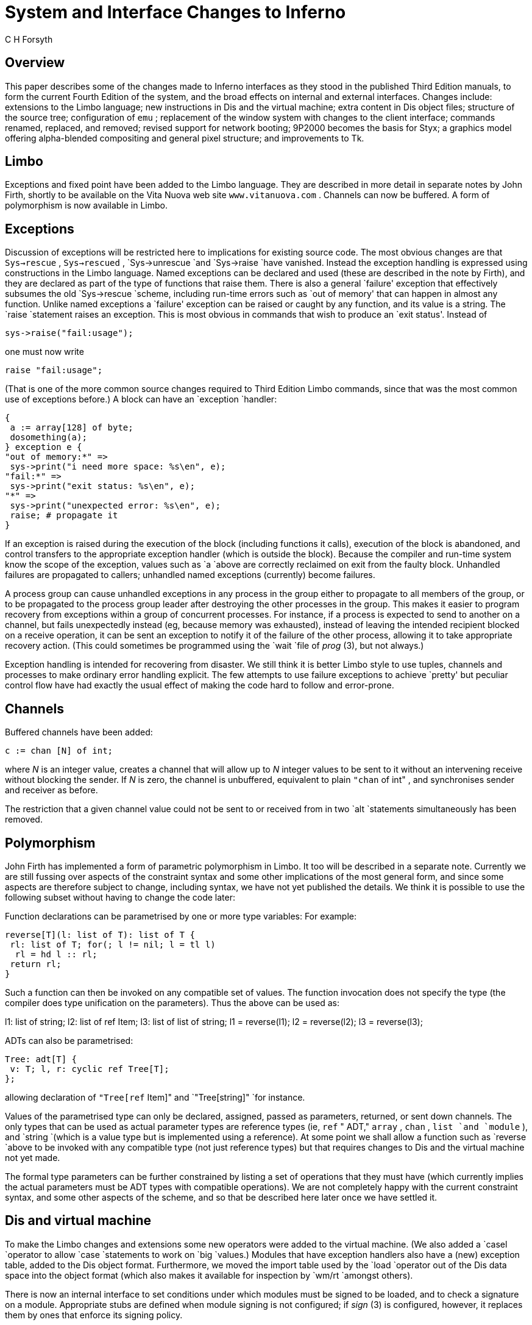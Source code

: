 = System and Interface Changes to Inferno
C H Forsyth


== Overview

This paper describes some of the changes made to Inferno interfaces as
they stood in the published Third Edition manuals, to form the current
Fourth Edition of the system, and the broad effects on internal and
external interfaces.  Changes include: extensions to the Limbo language;
new instructions in Dis and the virtual machine; extra content in Dis
object files; structure of the source tree; configuration of `emu` ;
replacement of the window system with changes to the client interface;
commands renamed, replaced, and removed; revised support for network
booting; 9P2000 becomes the basis for Styx; a graphics model offering
alpha-blended compositing and general pixel structure; and improvements
to Tk.

== Limbo

Exceptions and fixed point have been added to the Limbo language.
They are described in more detail in separate notes by John Firth,
shortly to be available on the Vita Nuova web site `www.vitanuova.com` .
Channels can now be buffered.  A form of polymorphism is now available
in Limbo.

== Exceptions

Discussion of exceptions will be restricted here to implications for
existing source code.  The most obvious changes are that `Sys->rescue`
, `Sys->rescued` , `Sys->unrescue `and `Sys->raise `have vanished.
Instead the exception handling is expressed using constructions in the
Limbo language.  Named exceptions can be declared and used (these are
described in the note by Firth), and they are declared as part of the
type of functions that raise them.  There is also a general `failure'
exception that effectively subsumes the old `Sys->rescue `scheme,
including run-time errors such as `out of memory' that can happen in
almost any function.  Unlike named exceptions a `failure' exception
can be raised or caught by any function, and its value is a string.
The `raise `statement raises an exception.  This is most obvious in
commands that wish to produce an `exit status'.  Instead of

    sys->raise("fail:usage");

one must now write

    raise "fail:usage";

(That is one of the more common source changes required to Third Edition
Limbo commands, since that was the most common use of exceptions before.)
A block can have an `exception `handler:

    {
	    a := array[128] of byte;
	    dosomething(a);
    } exception e {
    "out of memory:*" =>
	    sys->print("i need more space: %s\en", e);
    "fail:*" =>
	    sys->print("exit status: %s\en", e);
    "*" =>
	    sys->print("unexpected error: %s\en", e);
	    raise;	# propagate it
    }

If an exception is raised during the execution of the block (including
functions it calls), execution of the block is abandoned, and control
transfers to the appropriate exception handler (which is outside the
block).  Because the compiler and run-time system know the scope of
the exception, values such as `a `above are correctly reclaimed on exit
from the faulty block.  Unhandled failures are propagated to callers;
unhandled named exceptions (currently) become failures.

A process group can cause unhandled exceptions in any process in the group
either to propagate to all members of the group, or to be propagated
to the process group leader after destroying the other processes in
the group.  This makes it easier to program recovery from exceptions
within a group of concurrent processes.  For instance, if a process is
expected to send to another on a channel, but fails unexpectedly instead
(eg, because memory was exhausted), instead of leaving the intended
recipient blocked on a receive operation, it can be sent an exception
to notify it of the failure of the other process, allowing it to take
appropriate recovery action.  (This could sometimes be programmed using
the `wait `file of _prog_ (3), but not always.)

Exception handling is intended for recovering from disaster.  We still
think it is better Limbo style to use tuples, channels and processes to
make ordinary error handling explicit.  The few attempts to use failure
exceptions to achieve `pretty' but peculiar control flow have had exactly
the usual effect of making the code hard to follow and error-prone.

== Channels

Buffered channels have been added:

    c := chan [N] of int;

where _N_ is an integer value, creates a channel that will allow up
to _N_ integer values to be sent to it without an intervening receive
without blocking the sender.  If _N_ is zero, the channel is unbuffered,
equivalent to plain `"chan` of int" , and synchronises sender and receiver
as before.

The restriction that a given channel value could not be sent to or
received from in two `alt `statements simultaneously has been removed.


== Polymorphism

John Firth has implemented a form of parametric polymorphism in Limbo.
It too will be described in a separate note.  Currently we are still
fussing over aspects of the constraint syntax and some other implications
of the most general form, and since some aspects are therefore subject
to change, including syntax, we have not yet published the details.
We think it is possible to use the following subset without having to
change the code later:

Function declarations can be parametrised by one or more type variables:
For example:


    reverse[T](l: list of T): list of T {
	    rl: list of T; for(; l != nil; l = tl l)
		    rl = hd l :: rl;
	    return rl;
    }

Such a function can then be invoked on any compatible set of values.
The function invocation does not specify the type (the compiler does
type unification on the parameters).  Thus the above can be used as:

l1: list of string; l2: list of ref Item; l3: list of list of string;
l1 = reverse(l1); l2 = reverse(l2); l3 = reverse(l3);



ADTs can also be parametrised:

    Tree: adt[T] {
	    v: T; l, r: cyclic ref Tree[T];
    };

allowing declaration of `"Tree[ref` Item]" and `"Tree[string]" `for
instance.

Values of the parametrised type can only be declared, assigned, passed
as parameters, returned, or sent down channels.  The only types that
can be used as actual parameter types are reference types (ie, `ref`
" ADT," `array` , `chan` , `list `and `module` ), and `string `(which
is a value type but is implemented using a reference).	At some point
we shall allow a function such as `reverse `above to be invoked with any
compatible type (not just reference types) but that requires changes to
Dis and the virtual machine not yet made.

The formal type parameters can be further constrained by listing a set
of operations that they must have (which currently implies the actual
parameters must be ADT types with compatible operations).  We are not
completely happy with the current constraint syntax, and some other
aspects of the scheme, and so that be described here later once we have
settled it.


== Dis and virtual machine

To make the Limbo changes and extensions some new operators were
added to the virtual machine.  (We also added a `casel `operator to
allow `case `statements to work on `big `values.)  Modules that have
exception handlers also have a (new) exception table, added to the Dis
object format.	Furthermore, we moved the import table used by the `load
`operator out of the Dis data space into the object format (which also
makes it available for inspection by `wm/rt `amongst others).

There is now an internal interface to set conditions under which modules
must be signed to be loaded, and to check a signature on a module.
Appropriate stubs are defined when module signing is not configured;
if _sign_ (3) is configured, however, it replaces them by ones that
enforce its signing policy.

== Window manager

The window manager _wm_ (1) has been reimplemented by Roger Peppe.
It now multiplexes pointer and keyboard input to applications, and
manages windows on the display.  _Tk_ (2) no longer manages windows from
inside the kernel.  In some ways the structure is closer to that of _mux_
(1) and more specifically the design described in Rob Pike's paper ``A
Concurrent Window System''.  It is possible to import and export window
system environments between hosts.

This is one of the bigger causes of source file changes, although many of
them can be done by global substitutions (eg, using _acme_ (1)).  Appendix
A gives details.  `Wmlib `is no longer the application's interface to
the window system.  Instead that is done through a new `Tkclient `module;
see _tkclient_ (2).  (It uses a different `Wmlib `as an auxiliary module,
and also uses a new `Titlebar `module to allow the look of the window
decoration to be changed more easily).  An application acquires a window
by a call to `Tkclient->toplevel` ; starts pointer or keyboard input if
desired by calling `Tkclient->startinput` ; and puts the window on screen
(after sending it Tk configuration commands) using `Tkclient->onscreen` .
Nothing appears on screen until that is called (which amongst other things
avoids the resizing on start up that afflicted the original scheme).
`Onscreen `gives it a connection to the window manager for pointer,
keyboard and control input, with a separate channel for each.  When it
receives data from any of the channels (typically using `alt` ) it must
pass it to Tk using calls to appropriate `Tkclient `functions.

The toolbar used by the old _wm_ is now provided by a separate program
`wm/toolbar `(see _toolbar_ (1)), and it is `toolbar `that interprets the
`/lib/wmsetup `file.  `Wm `invokes `wm/toolbar `by default so most users
will see no difference, but it does make it easier to develop alternative
interfaces.  More visible is that `wm/logon `is now a _client_ of the
window manager, and must be invoked as follows:

    wm/wm wm/logon

Applications need not even use _tk_ (2).  There is an interface for
`draw` -only clients, _wmclient_ (2).


== Inferno source tree

The structure of the Inferno source tree has changed in the following ways.

=== Library source

The `image `and `memimage `directories have gone, replaced by `libdraw
`and `libmemdraw` .  The directories in the Inferno root that contain
the source for libraries now always have names starting `\f5lib\f1':
`libcrypt` , `libinterp` , `libkeyring` , `libmath` , etc.

=== Emu source

The `emu `directory now contains a subdirectory structure similar to the
`os `kernels, and uses a similar configuration file (parts list) to say
what goes in a given instance of `emu` .  This allows platform-dependent
selection of drivers, libraries and even `#/ `(ie, _root_ (3)) contents
to be done easily.

The top directory, `/emu` , contains: `mkfile `that simply moves to the
platform configured by `/mkconfig` , allowing builds in the Inferno root
as before; a subdirectory `port `containing portable code (including
some code shared by several platforms, such as `devfs-posix.c` ); and a
subdirectory for each hosting platform, distinguished by an upper-case
initial letter.  Current platforms include `FreeBSD` , `Irix` , `Linux` ,
`Nt `(for all Windows platforms after 95), `Plan9` , `Solaris` , and
several others.

=== Emu configuration

Each platform-specific directory contains a configuration file with
the same structure and indeed similar contents to the ones used for
the native kernel.  The default configuration file is called `emu` .
Another can be chosen, again in a similar way to the native kernel,
by using

    mk 'CONF=_cfile_'

where _cfile_ is the name of the configuration file.  The name of
the resulting executable file contains the configuration file name
but depends on the platform: it is \fIcfile\fP\f5.exe\fP on Windows,
\f5o.\fP\fIcfile\fP on Unix systems, and \f58.\fP\fIcfile\fP on 386 Plan
9 systems.  The configuration file format and contents is documented
for all types of kernels by _conf_ (10.6).

=== Tk source

The Tk implementation in `libtk `has been made more modular.  It allows
a significantly different `style' to be implemented, and although that
is by no means trivial to do, there is at least an interface to do it.
We hope to change various aspects of the standard style further, but
that has not yet been done.

== Commands and modules

There are new commands and library modules, others have become obsolete
and been removed, and a few existing ones have been given new names
(typically when ones with similar function have been collected together).
The biggest change has been to _wm_ (1), which retains the same name but
slightly different invocation and completely different implementation,
as discussed above.  Here I shall simply note the bigger changes, rather
than discuss new functionality.

== Renamed commands

As part of a mild reorganisation of the `/appl `and `/dis `trees,
we have moved commands out of `/dis/lib `so that it now contains only
library modules except for a few commands left there temporarily for
compatibility.  Commands themselves have sometimes been shuffled to
subdirectories, often copying seemingly better structure from Plan 9,
so that authentication commands are `auth/` ..., naming service commands
are `ndb/` ..., and IP-specific commands are `ip/` "... ."

One noticeable change is that `lib/cs `is now `ndb/cs` .  More
dramatically, the command `lib/srv `(ie, _srv_ (8)) has been replaced by
_sh_ (1) scripts, all described by _svc_ (8), that contain appropriate
calls to _listen_ (1) after setting up any locally-desired environment.

Other commands have also moved:

`lib/plumber `is now simply `plumber `.IP • `lib/bootp `and `lib/tfptd
`have become `ip/bootpd `and `ip/tftpd` , documented in _bootpd_ (8)

`lib/virgild `has become `ip/virgild `(see _virgild_ (8))

`lib/chatsrv` , `lib/rdbgsrv `and `cpuslave `have moved to `auxi
`(ie, `/dis/auxi `and `/appl/cmd/auxi) `.IP • `csquery `has become
`ndb/csquery `.NH 2 New or newly-documented commands

an authentication server (signer) can use _keyfs_ (4) to store its keys
securely in the encrypted file `/keydb/keys `(instead of the unencrypted
`/keydb/password` ), and run _keysrv_ (4) to offer secure change of
password remotely.  They are typically started, with other signing
services, by `svc/auth `described in _svc_ (8).

`/dis/auth `and `/appl/cmd/auth `contain commands related to
authentication; they rely on _keyfs_ (4) in most cases.  The older ones
that use `/keydb/passwd `are still in `/dis/lib `and `/appl/lib `during
the transition

_dns_ (8) has replaced the `lib/ipsrv `implementation of _srv_ (2); when
used, it must be started before `ndb/cs` .  _Srv_ (2) has reverted to
being a hosted-only interface to the hosting system's native DNS resolver.
It is automatically used by _cs_ (8) if it cannot find _dns_ (8), and
_dns_ (8) will also use it if available before consulting the DNS network.

_chgrp_ (1), _cpuview_ (1), _grid_ (1), _9660srv_ (4), _cpuslave_ (4),
_dossrv_ (4), _keyfs_ (4), _keysrv_ (4), _nsslave_ (4), _palmsrv_ (4),
_registry_ (4), _rioimport_ , _styxchat_ (1), _styxlisten_ , _wmexport_
, _wmimport_ , and _uniq_ (1) are new

the multiplayer games software previously in `/appl/games `has
been replaced by a related but significantly different system in
`/appl/spree` .  (Also see _spree_ (2) for supporting modules.)

_Registry_ (4) provides dynamic registration and location of services
using sets of attributes/value pairs, through a name space.  _Registries_
(2) provides a convenient Limbo interface for registration and query.

== Commands removed

`lib/csget `(see _cs_ (8) for its replacement `csquery` )

the undocumented and obsolete commands `lib/isrv `and `lib/istyxd `have
been removed, since either the `none `authentication protocol, or the
`-A `option to `mount `can be used if no authentication is needed

`lib/srv `has been replaced by _svc_ (8) as mentioned above.

`getenv `and `setenv `have been removed since the Shell provides
alternatives

`wm/license `is no longer needed

== New modules

There are library modules to support: registries and configuration files
of attribute/value pairs; Internet address parsing and manipulation;
management of windows and subwindows (used by _wm_ (1) itself); timers;
Styx; Styx servers; exception handling; memory and performance profiling;
Freetype interface; parsing Palm databases; and navigating XML files
(without reading them all into memory) and interpreting style sheets.

== Styx

Styx was derived from the 9P protocol used by Plan 9 in 1995, with changes
that reflected the requirements of the Inferno project of the time,
mainly by removing features that were thought too closely tied to the
Plan 9 environment.  Some 9P messages were removed, particularly those
that incorporated details of the Plan 9 authentication methods; Styx
moved authentication outside the file service protocol.  Other changes
eliminated file locking and append-only files.  Some restrictions that
9P imposed were retained, however, such as limiting file names to 27
bytes.  This last restriction is fine for synthetic network services,
but has been troublesome when trying to access Unix and Windows systems,
amongst others.

A recent revision of 9P adds support for much longer file names
and takes the opportunity to improve other aspects of the protocol.
It also removes details of authentication algorithms from the protocol.
The Styx implementation now uses the new version of 9P as the default
file service protocol.  (It is possible that for interoperation with
older Inferno systems the system will be able to interact with both old
and new versions of Styx.)

== Protocol changes

The messages `Tauth `and `Tversion `are new to Styx.  `Tversion `includes
negotiation (at connection start) of the message size and protocol
version; it also introduces a new session.  `Tauth `obtains access to
a special authentication file if the server requires authentication
within a Styx session.  `Tclone `has been replaced by a more elaborate
form of `Twalk `that allows zero to MAXWELEM (16) elements to be walked,
perhaps to a new fid, in a single message, returning a sequence of qid
values in `Rwalk` .  (A clone is simply a walk of a fid to a new fid
with zero elements.)  A walk of several elements can return partial
results if the walk of the first element succeeds but subsequent
ones fail.  A partial walk leaves the state of the fids unchanged.
`Ropen `and `Rcreate `return a suggested size for atomic I/O on the fid
(0 means `not given').  All strings are variable length, and consequently
`Twstat `and `Rstat `data is variable length and formatted differently.
Data returned from `Tread `of a directory is similarly changed, because
directory entries are not fixed length.  `Tnop `has gone.

Tags remain 16-bit integers, but fids and counts become 32-bit integers
(mainly of interest to large systems), and qids have a different
structure.  Previously a qid was a pair of 32-bit integers, path and vers,
where path had the top bit set for a directory.  Now a qid is a triple:
a 64-bit path, 32-bit vers, and 8-bit type.  The type is defined to be the
top 8 bits of the file's mode.  The path does not have the top bit set for
a directory, and indeed the path value is not interpreted by the protocol.
There are now bits in the file mode for append-only and exclusive-use
files (new for Inferno), and for authentication files (new for both Plan
9 and Inferno).  The stat information includes the user name that last
caused the file's mtime to be changed.  All strings in the protocol are
variable length: file names, attach names, user names, and error text.

The message format on the wire is significantly different.  The message
size is negotiated for a connection by `Tversion` , and messages can be
large, allowing much more data to be sent in single `Twrite `and `Rread
`messages.  The header includes a 32-bit message size, making it easy
to find message boundaries without parsing the contents.  Strings are
represented as a 16-bit size followed by the string's UTF-8 encoding
(without zero byte).  R-messages do not carry a copy of the fid from
the T-message.  Padding bytes have gone.  The order of some fields has
changed of course to match message parameter changes.

Authentication of the connection itself, and optionally establishing the
keys for digesting and encryption, is done before the protocol starts,
in both Inferno and Plan 9.  Details will follow on the protocol for
that, and Limbo interfaces.  For now, it can be assumed that the old
authentication messages can still be used, even after a more flexible
protocol has been implemented.  `Tauth `can be used to authenticate
particular accesses within such a session, but implies trust by the
server that the client system will not cheat its users.  (That trust
is typically established by the connection level authentication which
is needed anyway for link encryption, and thus for single-user clients
further authentication seems extraneous in most cases.)  Most Inferno
services that run as file servers within a system (eg, `9660srv` ) will,
like Plan 9's, reply to `Tauth `with an `Rerror `stating ``authentication
not required''.  Access to them when exported is typically controlled
as now by verifying the incoming connection.

== Limbo interface changes

Because Limbo's interface to file service via `Sys `and other modules uses
Limbo `string `for names, and that is inherently variable length, there
are no interface changes required for that aspect of the protocol change,
and consequently no source changes (in contrast to the introduction of
9P2000 in C implementations).  Similarly the Inferno directory reading
interfaces remain unchanged.

The `directory mode' bit previously called `CHDIR `is now called `DMDIR` .
It is used _only_ in `Dir.mode` .  `CHDIR `is no longer defined, partly
because it was used both in `Dir.mode `and `Qid.path` , and the latter
instances must change (discussed below).  There are bits (new to Inferno)
for `DMAPPEND `(append-only file), `DMEXCL `(exclusive-use file), and
`DMAUTH `(authentication file).  The protocol can return the user name
of the user that caused `mtime `to be changed on a file; that is now
available as `Dir.muid` .

The structure of `Qid `has changed.  Previously a Qid had a 32-bit
`path `and a 32-bit version number, `vers` .  The top bit `CHDIR` )
( of `path `was set iff the Qid was that of a directory.  The `path
`is now 64 bits (which is `big `in Limbo and `vlong `in the kernel),
and there is no longer the convention that the top bit of `path
`must be 1 for a directory.  Instead, there is a new, separate `type
`field (called `qtype `in Limbo) that has the value of the top 8 bits
of the file's mode.  Each bit \f5DM\fIx\f1 in `Dir.mode` , has got a
corresponding bit \f5QT\fIx\f1 in `Qid.qtype` : `QTDIR` , `QTAPPEND` ,
`QTEXCL `and `QTAUTH` .  The bit `QTDIR `_must_ be set in the `Qid.qtype
`for a directory, and only then.  There is an extra constant `QTFILE
`that is defined to be zero, and is used for clarity when neither `QTDIR
`nor `QTAUTH `is set.

In Styx file servers, changes are required to reflect the slightly
different set of message types and a few new parameters, but the main
changes are: handling zero or more name elements at once in `Twalk `and
`Rwalk` ; changing `CHDIR `to `DMDIR `in `Dir.mode `(easy); the use of
the new `Qid.qtype `field and `QTDIR `instead of `CHDIR `in `Qid.path
`(a little more effort); and (typically) the insertion of casts to
force `Qid.path `to `int `and thus ensure the use of 32-bit operations
except where 64-bit paths really are needed (hardly ever in synthetic
file servers).  The new modules for use by file servers are discussed
in the next section.

The revised definition of `Twstat `in _stat_ (5), and thus `sys->wstat` ,
provides for ``don't care'' values in `Dir `that are tedious to provide
directly; a new adt value `Sys->nulldir `provides the right initial
value for a `Dir `which is then changed as needed for `wstat` .

_"Examples"_

Create a directory:

	\fIold:\f5
    fd := sys->create(name, Sys->OREAD, Sys->CHDIR | 8r777);

	\fInew:\f5
    fd := sys->create(name, Sys->OREAD, Sys->DMDIR | 8r777); # not CHDIR


Make Qids for a file and a directory:

	\fIold:\f5
    Qdir, Qdata: con iota;
    qd := Sys->Qid(Sys->CHDIR | Qdir, 0);
    qf := Sys->Qid(Qdata, 0);

	\fInew:\f5
    Qdir, Qdata: con iota;
    qd := Sys->Qid(big Qdir, 0, Sys->QTDIR);
    qf := Sys->Qid(big Qdata, 0, Sys->QTFILE);


Test if a file is a directory:

	\fIold:\f5
    isdir(d: Sys->Dir): int
    {
	    return (d.mode & Sys->CHDIR) != 0;
    \fIOR:\f5
	    return (d.qid.path & Sys->CHDIR) != 0;
    }
    
	    \fInew:\f5
    isdir(d: Sys->Dir): int
    {
	    return (d.mode & Sys->DMDIR) != 0;
    \fIOR:\f5
	    return (d.qid.qtype & Sys->QTDIR) != 0;
    }


If one wishes to have values `big `only when required, one can write:

    case int dir.qid.path {
    Qdir =>
	    ...
    Qdata =>
	    ...
    Qctl =>
	    ...
    }

Of course with the Dis change mentioned above, `case `can now be applied
to `big `values, so it is no longer necessary to add the cast (as it
once was).  Even so, 32-bit operations are faster when they suffice.

== Styx protocol in Limbo: Styx and Styxservers

A new module `Styx` , defined by `styx.m` , provides access to the
Styx protocol messages, as variants of pick adts `Tmsg `and `Rmsg` .
(There was an old, undocumented `Styx `module but this new interface
is completely different.)  It is used by several file servers, such as
`dossrv` , `cdfs` , and the new `logfs` .  See the attached manual
page.  There are several implementations with the same signature,
covering different combinations of old and new Inferno and old and new
protocols, through the same interface.  There are slight differences in
the application code for old and new systems because of the changed type
and structure of `Qid` .  The versions that talk the old protocol need
to store some internal state, and are intended only to meet compatibility
requirements during the transition.

Many file service applications, however, serve a simple name space,
requiring more than can be done with `file2chan` , but wishing some help
in handling the protocol details.  Two new modules `Styxservers `and
`Nametree `are provided to make such applications easier to write.  They
are closely related and thus both modules are defined by `styxservers.m` .

`Styxservers `provides help in handling fids and interpreting the Styx
requests for navigating a name space, and provides a reasonable set
of default actions, allowing the application to focus on implementing
read and write access to the files in the name space.  It uses `Styx
`to talk to the Styx client on a connection.  It interacts with the
application through a channel interface and the `Navigator `adt to
navigate an abstract representation of the application's name space.
The module can be used on its own, with the application doing the work
of replying to those queries itself, or it can get extra help in the
common cases from `Nametree` .  `Nametree `provides a `Tree `adt and
operations for the application to build an abstract representation of a
name space and maintain it dynamically quite simply, and it exports the
channel interface used by `Styxservers `for navigation, thus connecting
the two, but leaving the application in complete control of the name
space contents viewed by Styx.  See the manual pages _styxservers_ (2)
and _styxservers-nametree_ (2), attached.  The latter includes a short
working example of combining the two modules.

The previous release of the system had a module `Styxlib `that combined
the functions of `Styx `and `Styxservers` .  It remains for a time
for transition, but newer applications should use either `Styx `or
`Styxservers` .

A new command _styxchat_ (8) exchanges Styx messages with a server,
reading a textual representation of T-messages on standard input.
It can be helpful when testing a Styx server implementation.  (It was
originally developed to test the `Styx `module implementations in
several configurations.)  See the attached manual page for details.
It also supports an option that allows it to act as a server, printing
T-messages as they are received from clients, and reading R-messages in
a textual form from standard input for replies.

== Device driver changes

Most of the differences for most drivers are relatively minor (in `diff
`terms).

Throughout the hosted and emulated kernels:

`Qid `now is the structure:


    struct Qid {
        vlong   path;
        ulong   vers;
        uchar   type;
    };

The `type `field has values `QTDIR` , `QTFILE` , `QTAPPEND` , etc.
The test previously written

    if(qid.path & CHDIR)

is now written

    if(qid.type & QTDIR)

Because of that change, the various `switch `statements in the drivers
that previously read

    switch(c->qid.path){

or

    switch(c->qid.path & ~Sys->CHDIR){

now read

    switch((ulong)c->qid.path){

to keep operations to 32 bits (except where otherwise required).


The first entry of a driver's `Dirtab `_must_ be an entry for \f5"."\fP,
if the driver uses `devgen `to help implement _walk_ , _stat_ ,
_devdirread_ or _open_ operations.

Offsets passed to the driver's _read_ and _write_ entry points are 64-bit
`vlong` , not 32-bit `ulong` .

The _stat_ entry point has an extra buffer size parameter:


    int \fIxyz\f5stat(Chan *c, uchar *dp, int n)

It also returns an integer: the size of the result.  `Devstat `accepts
the extra parameter and returns an appropriate result:

    static int
    \fIxyz\f5stat(Chan *c, uchar *dp, int n)
    {
	    return devstat(c, dp, n, rtcdir, nelem(\fIxyz\f5dir), devgen);
    }

The biggest change is to _walk_ .  It has the signature:


Walkqid *\fIxyz\f5walk(Chan *c, Chan *nc, char **names, int nname);

and it allows zero or more elements to be walked in a single call,
returning its result in a newly-allocated `Walkqid `structure:

    struct Walkqid {
	    Chan*	clone;
	    int	nqid;
	    Qid	qid[1];
    };

Note that the array `Walkqid.qid `must actually hold up to _nname_ Qids,
and thus is allocated as follows:

    wq = smalloc(sizeof(Walkqid)+(nname-1)*sizeof(Qid));

The driver must take care that the space is reclaimed if `error `is called
before its _walk_ function returns, by using `waserror `as required.
Fortunately, `devwalk `looks after the details of _walk_ and `walkqid
`for most drivers:

    static Walkqid*	 
    \fIxyz\f5walk(Chan* c, Chan *nc, char** name, int nname)
    {
	    return devwalk(c, nc, name, nname, \fIxyz\f5dir,
		    nelem(\fIxyz\f5dir), devgen);
    }

The _clone_ entry point has gone, since cloning is seen by a driver
as a particular form of call to its _walk_ entry, where the parameter
values satisfy:

    c != nc && nwname == 0

One difference is that a node can be cloned and walked in a single
operation, in other words `nwname `can be non-zero, and the incoming
`nc `is often nil and a new `Chan `must be allocated.  Note that if the
driver found it adequate to call `devclone `previously, then the new
`devwalk `will generally look after it as well.  `Devclone `remains
for use as a utility function for the few drivers that need to clone a
channel themselves, in their _walk_ operations or elsewhere.


The _detach_ entry has been renamed _shutdown_ (it was never the opposite
of _attach_ ).  The stub `devshutdown `can be used by devices that do
not need it.

For drivers that serve a simple name space using the functions of `dev.c
`(described in _devattach_ (10.2)), only a handful of simple changes
are required.  Most are pointed out by the compilers as type clashes.
The main exception is the need for a `Dirtab `to have its first entry
be an entry for \f5"."\fP if the `Dirtab `will be passed to `devgen `via
`devwalk` , `devstat `and `devdirread` .


== Sys module changes

=== Sys: name change(s)

The name `ERRLEN `has become `ERRMAX `(since it is the limit to any
error string, not its necessary length).  `NAMELEN `has been removed,
to allow each instance to be found (by compilation) and either removed
(where it was simply limiting the length of a file name), or replaced by
`NAMEMAX `where it was used as a buffer size to read in names such as
`/dev/sysname `or `/dev/user` .

=== Sys: file sizes

The Styx protocol has always supported 64-bit file sizes and file offsets.
The Inferno interface has not.  `Sys `has changed so that length and
offset values become `big` , specifically: file size `Dir.length` ,
the offset parameter to `seek` , and `seek` 's result.

These and the Qid changes account for quite a few changes in our own
source tree.  Typically, applications did things like this:

	    \fIold:\f5
    buf := array[d.length] of byte;
    
    sys->seek(fd, 0, Sys->SEEKSTART);
    off := sys->seek(fd, 0, Sys->SEEKRELA);	rec := off + HDRLEN;
    for(offset := 0; offset < d.length; offset += RECSIZE){
	    sys->seek(fd, offset, Sys->SEEKSTART);
	    ...
    }

The compiler now objects in each case because `big `values are now
appearing where `int `is required, or conversely.  In some cases it is
obvious that adding a cast is correct; in others it is worth considering
whether the calculation should indeed be `big `because file sizes for
instance can in practice exceed the range of a signed integer without
too much trouble today, especially when the `file' is a storage device.
The case that some people like and some dislike is:

    if(sys->seek(fd, big offset, Sys->SEEKSTART) < big 0) ...

where the `"big` 0" is needed because `sys->seek `is `big` , and there are
no `usual arithmetic conversions' as in C.  (Given the tangle that several
languages have made of such conversions, perhaps being strict is correct.)

=== Sys: export

`Sys->export `now has the signature:

    export:	fn(c: ref Sys->FD, dir: string, flag: int): int;

allowing a directory _dir_ other than \f5"/"\f1 to be exported.
It replaces the `exportdir `function of (later) Third Edition.

=== Sys: Styx support

The revision of Styx has caused three calls to be added:

    fauth:    fn(fd: ref Sys->FD, aname: string): ref Sys->FD;
    fversion: fn(fd: ref Sys->FD, msize: int, version: string): (int, string);
    iounit:   fn(fd: ref Sys->FD): int;

`Fversion `initialises a Styx session on connection _fd_ , sending the
message size _msize_ and protocol version string _version_ ; it returns
a tuple giving the message size and version returned by the Styx server.
It is rarely called directly; the `mount `operation does it automatically
on an uninitialised connection.

`Fauth `sends a Styx `Tauth `message on connection _fd_ , and if
successful, returns a file descriptor that refers to an authentication
file provided by the file server, which may be read and written by
`Sys->read `and `Sys->write `to implement the authentication protocol(s)
supported by the server.  `Fauth `is needed only when the server requires
authentication.

`Iounit `returns the `atomic IO unit' suggested for the file _fd_ by
its file server when it was opened.

=== Sys: mount

The `mount `system call has acquired a second file descriptor parameter:

    mount: fn(fd: ref Sys->FD, afd: ref Sys->FD, on: string,
              flags: int, spec: string): int;

_Afd_ is nil if the file server is known not to require authentication
within a Styx session.  (The connection might itself have been
authenticated previously, for instance, and most file servers such as
`dossrv` , `ftpfs `and `dbfs `are invoked to provide services to an
already-authenticated user, and therefore do not require authentication
within a session.)  If the server does require authentication, _afd_
refers to a file descriptor returned by a previous `fauth `on connection
_fd_ , on which an authentication protocol has subsequently been executed
as required by the file server connected to _fd_ .

=== Sys: other new system calls

There are two more new system calls:

    fd2path: fn(fd: ref Sys->FD): string;
    werrstr: fn(s: string): int;

`Fd2path `returns the path name under which the file descriptor _fd_
was originally opened (if known).  One result is that _workdir_ (2)
produces reasonable results for the name of the current directory in
the presence of mounts and binds.

`Werrstr `sets the per-process system error string to _s_ , to allow a
Limbo function to save and restore an error string over other system
calls, to present a similar interface as the system calls on errors,
or to annotate the error from a system call for its own caller.

=== Sys: directory reading

The _sys-dirread_ (2) system call's signature has changed:

    dirread: fn(fd: ref Sys->FD): (int, array of Sys->Dir);

Previously it accepted an array of `Dir `to fill and returned a count;
now it returns a tuple containing the count and the array of values read.
The change was needed because the representation of directory entries
is now variable length, and it is difficult to limit the number returned
(it is possible, but all the methods have disadvantages).  `Dirread `still
reads a directory incrementally, requesting a block of directory entries
of reasonable size from the file server, and unpacking them into the
returned array.  Use _readdir_ (2) to read whole directories at once.

== Bufio

There are several changes to `Bufio` :

    Iobuf: adt {
	    ...  seek:	     fn(b: self ref Iobuf, n: big, where: int):
	    big; offset:     fn(b: self ref Iobuf): big;
    }; # flush: fn();	   # deleted

The module-level function `Bufio->flush `has been removed (\fInot\fP
`Iobuf.flush` ), to allow concurrent use of a single `Bufio `instance;
applications must `close `or `flush `each output file explicitly.

As a result of the change to 64-bit offsets for `Sys->seek` , `Iobuf.seek
`also accepts and returns `big `offsets.  `Iobuf.offset `is new, and
returns the current file offset in bytes, taking account of any buffering.

`Iobuf.flush `has been extended to flush any data buffered on input files.

== Draw

The graphics model represented by the _draw_ (3) device and the `Draw
`module is significantly different, including support for a range of
pixel formats, and compositing in the drawing operations.  Most source
code that uses Images directly will require some changes, but the scope
of them is limited: needing only extra or different parameter values to
individual operations, not radical restructuring.  The following changes
affect most non-Tk graphics application code:

Pixels in an `Image `can now be more than 8 bits and have a more flexible
structure (eg, several colour channels, and an optional alpha channel,
of up to 8 bits each).  To support that, the old `ldepth `field has gone,
replaced by a channel descriptor `chans `of type `Chans` , which describes
the pixel structure, and an integer `depth `field, which gives the total
pixel size (depth) in bits.

The colour parameters are now 32-bit RGBA values (red, green, blue and
alpha components, 8-bit each, and big-endian only when an `int` ).

The graphics subsystem supports Porter-Duff compositing, combining
a destination image with a source image (within an optional matte)
according to a compositing operator.  The interpretation of the old
`mask' Image parameter to `draw `and `gendraw `has changed.  Previously
it provided a simple binary mask; it now provides a `matte', and its
alpha channel shapes the source image and adds partial transparencies.
If the matte parameter is nil, the source image is used unmodified.
If it lacks an alpha channel, one is computed from the matte image
colour channels.  The drawing operations `draw` , `gendraw` , `line`
, `text` , and so on, have all got variants `drawop` , `gendrawop` ,
`lineop` , `textop` , and so on, each taking an extra final parameter
that specifies a Porter-Duff compositing operator from a set predefined
by `Draw` : `SoverD` , `SinD` , `DatopS` , and so on.  In each case,
`S `refers to the source image (within a matte, if provided), and `D
`refers to the destination image.  Most of them are useful only when
either or both source or destination images have got alpha channels (or a
matte is used to shape the source).  The old function names without the
`op `suffix use the most common compositing operation `Draw->SoverD`
, drawing the source image over the destination, taking account of the
shaping of the source and destination images by their alpha channels,
with the source further shaped by the optional matte.  Thus `Image.draw
`continues to do the `obvious' thing.

There are new colour map conversion functions.

The `Chans `adt is the following:

    Chans: adt {
	    # interpret standard channel string mk:    fn(s: string):
	    Chans; # standard printable form text:  fn(c: self Chans):
	    string; # equality eq:    fn(c: self Chans, d: Chans): int;
	    # bits per pixel depth: fn(c: self Chans): int;
    };

Values are created by `Chans.mk` , which accepts a string that is a
sequence of channel descriptors, each being a letter representing a
channel type followed by an integer giving the channel's size (depth,
width) in bits.  The letters include: `r` , `g `and `b `for red, green
and blue; `a `for alpha; `k `(!) for greyscale; and `x `for padding
(``unspecified'', ``don't care'').  Thus `Chans.mk("r8g8b8a8") `produces
a descriptor for a 32-bit pixel with 8-bit colour and alpha components.
The same descriptor is used in the revised _image_ (6) format, although
the older image file format with ldepth only is still recognised.  Given a
Chans value _c_ , \fIc\fP\f5.text()\fP returns such a descriptor for it
as a string.

When `newimage `previously was called with a specific value for `ldepth`
, an appropriate `Chans `value must replace it.  A few common variants
are defined as constants of type `Chans `in `Draw` .  (We extended the
Limbo compiler last year to support the use of `con `with adt and tuple
constants with this use in mind.)  For example, the value `Draw->CMAP8
`is the descriptor for the 8-bit deep _rgbv_ colour-mapped Image format
previously used by Inferno.  The list of predefined channels includes:

    center;
    cfI cfI cfI cfI
    n lf(CW) n lw(3i) .
    Old ldepth	Name	Bit depth	Description
    0	GREY1	1	single 1-bit deep greyscale channel
    1	GREY2	2	single 2-bit deep greyscale
    2	GREY4	4	single 4-bit deep greyscale
    \-	GREY8	8	single 8-bit deep greyscale
    3	CMAP8	8	single 8-bit deep \fIrgbv\f1 colour-mapped channel
    \-	RGB15	15	three channels RGB: r5g5b5
    \-	RGB16	16	three channels RGB: r5g6b5
    \-	RGB24	24	three channels RGB: r8g8b8
    \-	RGBA32	32	four channels: RGB and alpha: r8g8b8a8
    

The use of `Chans `instead of `ldepth `means that calls to
`Display.newimage `must be changed.  For instance:

    \fI(old)\f5
    buffer := display.newimage(r.inset(3), t.image.ldepth, 0, Draw->White);

becomes

    \fI(new)\f5
    buffer := display.newimage(r.inset(3), t.image.chans, 0, Draw->White);

There is an obvious difference: the use of `t.image.chans `instead of
`t.image.ldepth `to create a buffer Image with the same pixel structure as
`t` .  There is, however, another difference.  The final colour parameter
to `newimage `is also different in structure: in the new graphics model,
it is a 32-bit integer value giving RGBA components, not a colour map
index, and the name `Draw->White `has the value `16rFFFFFFFF `not `0` .
Because a symbolic name was used, however, the source need not change.
As another example, `Draw->Palegreyblue `is `"int` 16r4993DDFF" .
Note the final `FF `for the alpha component (creating a fully opaque
colour).  When the top bit is set, the `int `cast shown here is needed
to force the otherwise `big `value to 32 bits.

The values of colour components are now uniformly expressed as intensity,
so that a pixel with all zero colour components is black and one with
all colour components at maximum (all ones, full intensity) is white.
The _rgbv_ map has therefore been reversed.  Given a map index,
`Display.cmap2rgba `returns the 32-bit RGBA format used as a parameter
in other calls.  All colour components are _linear_ values, as required
for compositing to work properly; gamma correction is done as required
by the display subsystem.

The colour components of a pixel with an alpha component are always
_pre-multiplied_ by the alpha value, following Porter and Duff, as
further justified by Alvy Ray Smith and Jim Blinn.  ``Thus a 50% red is
`16r7F00007F `not `16rFF00007F` .''  The function `Draw->setalpha `does
the computation.

Because of the changes to colours and the replacement of simple masks
by mattes, the Images `Display.ones `and `Display.zeros `are no longer
defined.  Instead, when they were intended to represent colours, the new
Images `Display.black `and `Display.white `provide the obvious colours.
When `ones `and `zeros `were used as masks, the new predefined Images
`Display.opaque `and `Display.transparent `are used instead as constant
mattes, with alpha channels (fully opaque and fully transparent,
respectively).  As noted above, where `Display.ones `was used as a mask
parameter in drawing operations, one can simply specify a nil Image as a
matte (`no matte') instead.  (That has been allowed for quite some time
and is in use but might not be widely known.)

For example, Charon allocated a mask using:

    dpicmask = display.newimage(pic.r, 0, 0, Draw->White);

which becomes

    dpicmask = display.newimage(pic.r, Draw->GREY1, 0, Draw->Opaque);

where `GREY1 `is a constant value of the `Chans `adt type, predefined
by Draw, for Images that have a single 1-bit deep grey channel (ie,
a bitmap).  (Note that to form a fully-opaque matte, `Draw->Opaque `was
used for clarity, not `Draw->White` ; `Draw->Transparent `could also be
used, as the basis for building a matte with transparency.)

A small if obscure change is that `Display.newwindow `has a new parameter:

    newwindow:	fn(screen: self ref Screen, r: Rect,
	    backing: int, color: int): ref Image;

The _backing_ parameter should usually be `Draw->Refbackup` , except for
windows allocated on an image that already has got backing store assigned,
for instance because it is an image on a screen on an existing window
image, in which case it should be `Draw->Refnone` , because the parent
window already provides the backing.

As a small but helpful change, the adt `Draw->Pointer `has a new element
`msec `that reports a relative time stamp in milliseconds.

The `Draw->Context `content is significantly different, for the benefit
of the new window system implementation.

== Tk module

There is a new function in `Tk` :

    quote:   fn(s: string): string;

`Quote `returns string _s_ quoted according to Tk's `\f5{}\f1' quoting
conventions.  It replaces `Wmlib->tkquote` .

There is a new widget type: _panel_ (9).  A panel instance can be
packed and otherwise manipulated in the same way as any other Tk widget.
An image is associated with it by calling `Tk->putimage `defined in _tk_
(2).  The associated images can be drawn on directly by the application,
using all the operations provided by `Draw` .  The coordinates of the
changed rectangle must be given to Tk using the `panel `widget command
`dirty` ; that part of the image will be redrawn if necessary at the
next Tk `update` .  A panel has no default bindings.  See _panel_ (9)
for details.

For example, `wm/coffee `now uses the following:

    r := Rect((0, 0), (400, 300));
    buffer := display.newimage(r, t.image.chans, 0, Draw->Black);
    tk->cmd(t, "panel .f.p -bd 3 -relief flat");
    tk->cmd(t, "pack .f.p -fill both -expand 1");
    tk->cmd(t, "update");
    org := buffer.r.min;
    tk->putimage(t, ".f.p", buffer, nil);

When it has updated the `buffer` , it tells Tk:

    tk->cmd(t, ".f.p dirty; update");

In this case the whole image is marked dirty, but `dirty `can be given
an optional rectangle parameter to restrict redrawing.

`Tk->putimage `and `Tk->getimage `replace `imageput `and `imageget` .

== Selectfile, Tabs and Dialog

The functions `filename` , `mktabs `(and `tabsctl` ), `dialog
`and `getstring `have been moved to separate new modules, to allow
those aspects of the user interface to be changed by replacing the
implementations, and to allow standard modules to be provided for
picking colours (for instance).  `Selectfile `acquires `filename` ,
`Tabs `acquires the `tabs' Tk pseudo-widget, and `Dialog `acquires
`dialog` , which is renamed `prompt` , and `getstring` .  In cases where
the functions took a `Tk->Toplevel `as a parameter to specify a `parent
`window, they now take a `Draw->Context `and (parent) `Image `parameter;
given a Toplevel `t` , use `t.image` .  See _dialog_ (2), _selectfile_
(2) and _tabs_ (2).

== Appendix A: Tk client conversion

_Wm_ (1) applications now have to feed their own pointer and keyboard
input to Tk. The window manager is now kept informed about the placement
of windows.

A Tk toplevel now holds a window manager context:

    Wmcontext: adt
    {
	    kbd: 		chan of int;		# incoming characters from keyboard
	    ptr: 		chan of ref Pointer;	# incoming stream of mouse positions
	    ctl:		chan of string;		# commands from wm to application
	    wctl:		chan of string;		# commands from application to wm
	    images:	chan of ref Image;	# exchange of images
	    connfd:	ref Sys->FD;		# connection control
	    ctxt:		ref Context;
    };

It contains some channels on which the window manager sends information to
the application, and a file descriptor that can be used to write requests
to the window manager.  The channels used directly by the application are:


characters typed by the user (pass them to `Tk->pointer` )

pointer events (pass them to `Tk->keyboard` )

application control requests.  Passing these to `Tkclient->wmctl `will
do the default action.  Requests starting with an exclamation mark `!` )
( can cause the application's image to change.


The toplevel also holds a channel `wreq `on which it sends
application control requests; these have the same form as those sent
on `Wmcontext.ctl` , and can be forwarded to `Tkclient->wmctl `in the
same way.

Control requests currently understood by _wm_ (1) are:



Reshape the window referenced by _tag_ , creating a new image if _tag_
did not previously exist.  _Reqid_ is ignored.  _How_ can be one of:


_Wm_ attempts to find a suitable patch of screen real estate on which
to place the window; the size of the given rectangle is taken to be the
minimum size for that window.

Reshape to the exact rectangle requested.  This is the default if _how_
is not given.

The given rectangle is adjusted so that it is no bigger than the available
screen space, and is entirely on screen.



Delete the image associated with _tag_ .


Raise the window


Lower the window


Request the user to move the window to a new place.  _Startx_ and _starty_
are the coordinates of the pointer when the request was initiated.


Request the user to resize the window.


To convert a typical Tk application, do the following.

Use an editor to make the following changes:


    Wmlib	Tkclient
    wmlib	tkclient
    tkclient->titlebar	tkclient->toplevel
    tkclient->titlectl	tkclient->wmctl
    tkclient->taskbar	tkclient->settitle
    tk->imageput	tk->putimage
    tk->imageget	tk->getimage
    


Insert the following code at the top of the central `alt `statement.
The names `wmctl` ' ` and `top` ` ' will need changing to the appropriate
variables in the program:


    s := <-top.ctxt.kbd =>
	    tk->keyboard(top, s);
    s := <-top.ctxt.ptr =>
	    tk->pointer(top, *s);
    s := <-top.ctxt.ctl or
    s = <-top.wreq or
    s = <-wmctl =>
	    tkclient->wmctl(top, s);



Add the following just after the Tk configuration code and before the
main processing starts:


    tkclient->onscreen(top, nil);
    tkclient->startinput(top, "kbd"::"ptr"::nil);

This is possibly the easiest part to forget.


Be careful of cases where a blocking function is called from the main
loop that relies on keyboard/mouse input.  The easiest solution can be
to spawn a thread to handle the keyboard and mouse independently.

